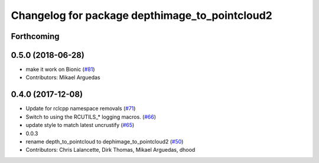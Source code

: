 ^^^^^^^^^^^^^^^^^^^^^^^^^^^^^^^^^^^^^^^^^^^^^^^
Changelog for package depthimage_to_pointcloud2
^^^^^^^^^^^^^^^^^^^^^^^^^^^^^^^^^^^^^^^^^^^^^^^

Forthcoming
-----------

0.5.0 (2018-06-28)
------------------
* make it work on Bionic (`#81 <https://github.com/ros2/turtlebot2_demo/issues/81>`_)
* Contributors: Mikael Arguedas

0.4.0 (2017-12-08)
------------------
* Update for rclcpp namespace removals (`#71 <https://github.com/ros2/turtlebot2_demo/issues/71>`_)
* Switch to using the RCUTILS\_* logging macros. (`#66 <https://github.com/ros2/turtlebot2_demo/issues/66>`_)
* update style to match latest uncrustify (`#65 <https://github.com/ros2/turtlebot2_demo/issues/65>`_)
* 0.0.3
* rename depth_to_pointcloud to dephimage_to_pointcloud2 (`#50 <https://github.com/ros2/turtlebot2_demo/issues/50>`_)
* Contributors: Chris Lalancette, Dirk Thomas, Mikael Arguedas, dhood
